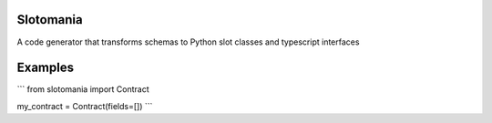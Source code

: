 Slotomania
================
A code generator that transforms schemas to Python slot classes and typescript interfaces

Examples
========

```
from slotomania import Contract

my_contract = Contract(fields=[])
```
